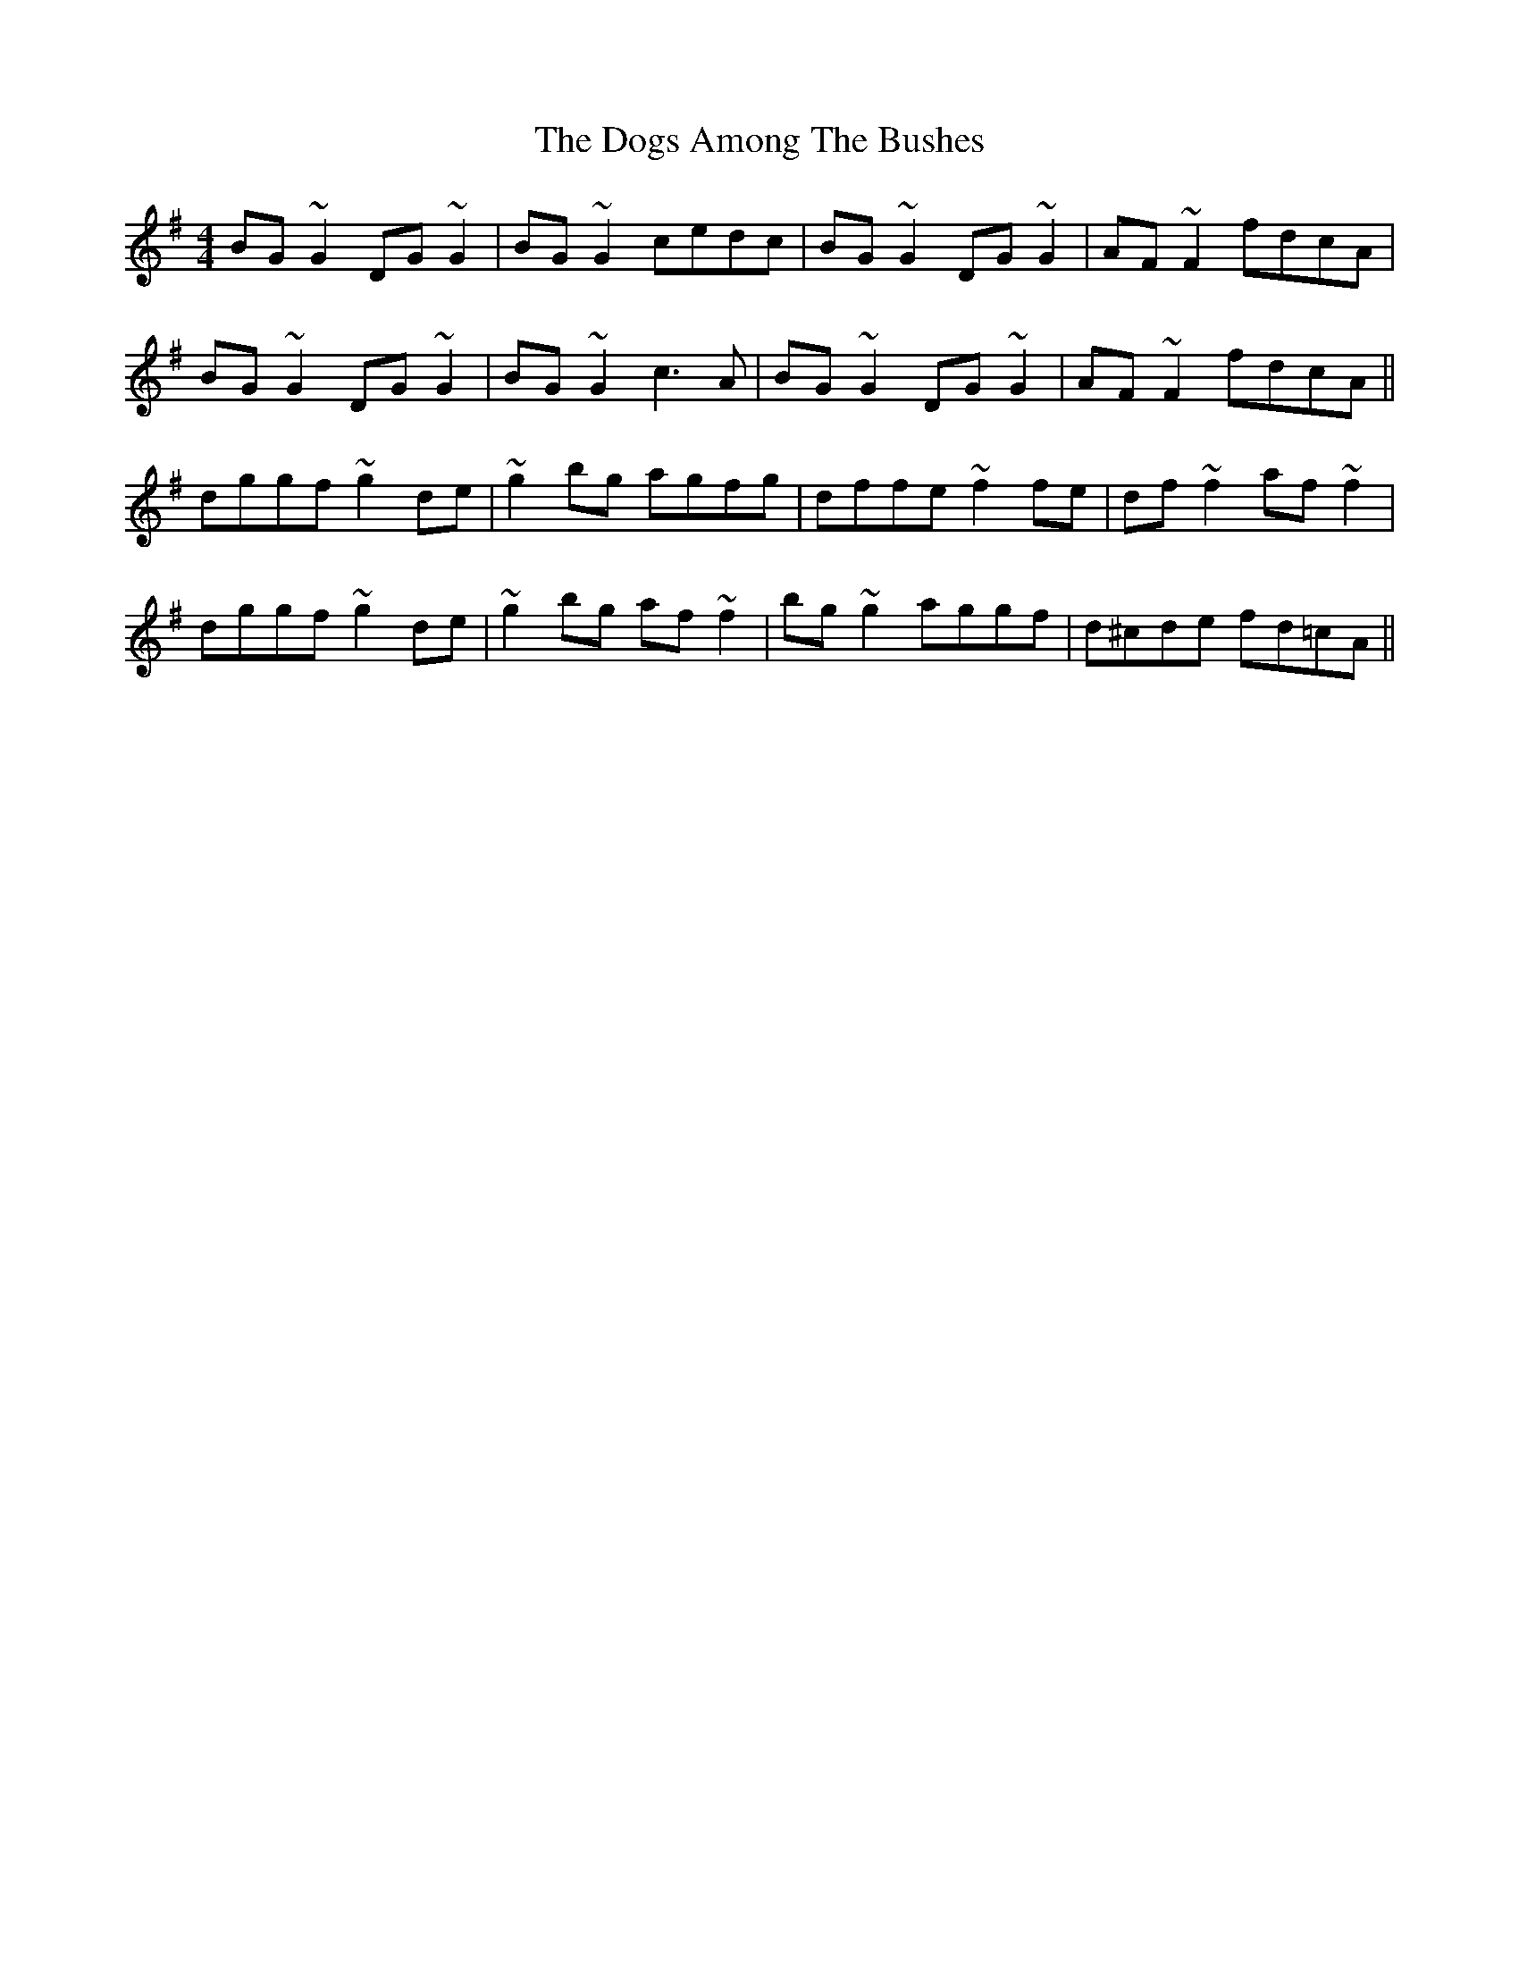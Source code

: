 X: 10286
T: Dogs Among The Bushes, The
R: reel
M: 4/4
K: Gmajor
BG~G2 DG~G2|BG~G2 cedc|BG~G2 DG ~G2|AF~F2 fdcA|
BG~G2 DG~G2|BG~G2 c3A|BG~G2 DG ~G2|AF~F2 fdcA||
dggf ~g2 de|~g2bg agfg|dffe ~f2fe|df~f2 af~f2|
dggf ~g2 de|~g2bg af ~f2|bg~g2 aggf|d^cde fd=cA||

